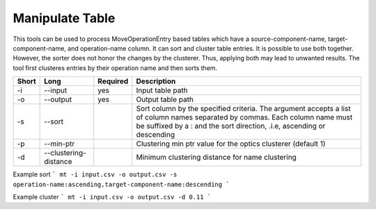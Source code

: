 .. _kieker-tools-mt:

Manipulate Table
================

This tools can be used to process MoveOperationEntry based tables which
have a source-component-name, target-component-name, and operation-name
column. It can sort and cluster table entries. It is possible to use
both together. However, the sorter does not honor the changes by the 
clusterer. Thus, applying both may lead to unwanted results. The tool
first clusteres entries by their operation name and then sorts them.


===== ===================== ======== ======================================================
Short Long                  Required Description
===== ===================== ======== ======================================================
-i    --input               yes      Input table path
-o    --output              yes      Output table path
-s    --sort                         Sort column by the specified criteria. The argument
                                     accepts a list of column names separated by commas.
                                     Each column name must be suffixed by a : and the sort
                                     direction, .i.e, ascending or descending
-p    --min-ptr                      Clustering min ptr value for the optics clusterer (default 1)
-d    --clustering-distance          Minimum clustering distance for name clustering
===== ===================== ======== ======================================================

Example sort
```
mt -i input.csv -o output.csv -s operation-name:ascending,target-component-name:descending
```

Example cluster
```
mt -i input.csv -o output.csv -d 0.11
```



